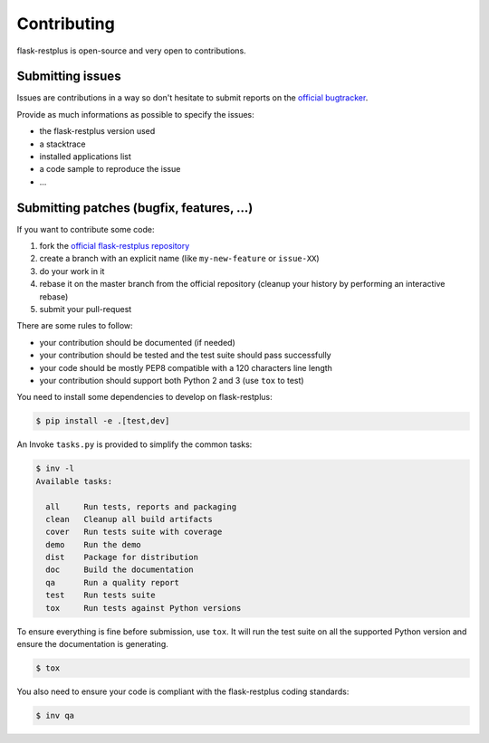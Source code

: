 Contributing
============

flask-restplus is open-source and very open to contributions.

Submitting issues
-----------------

Issues are contributions in a way so don't hesitate
to submit reports on the `official bugtracker`_.

Provide as much informations as possible to specify the issues:

- the flask-restplus version used
- a stacktrace
- installed applications list
- a code sample to reproduce the issue
- ...


Submitting patches (bugfix, features, ...)
------------------------------------------

If you want to contribute some code:

1. fork the `official flask-restplus repository`_
2. create a branch with an explicit name (like ``my-new-feature`` or ``issue-XX``)
3. do your work in it
4. rebase it on the master branch from the official repository (cleanup your history by performing an interactive rebase)
5. submit your pull-request

There are some rules to follow:

- your contribution should be documented (if needed)
- your contribution should be tested and the test suite should pass successfully
- your code should be mostly PEP8 compatible with a 120 characters line length
- your contribution should support both Python 2 and 3 (use ``tox`` to test)

You need to install some dependencies to develop on flask-restplus:

.. code-block:: console

    $ pip install -e .[test,dev]

An Invoke ``tasks.py`` is provided to simplify the common tasks:

.. code-block:: console

    $ inv -l
    Available tasks:

      all     Run tests, reports and packaging
      clean   Cleanup all build artifacts
      cover   Run tests suite with coverage
      demo    Run the demo
      dist    Package for distribution
      doc     Build the documentation
      qa      Run a quality report
      test    Run tests suite
      tox     Run tests against Python versions


To ensure everything is fine before submission, use ``tox``.
It will run the test suite on all the supported Python version
and ensure the documentation is generating.

.. code-block:: console

    $ tox

You also need to ensure your code is compliant with the flask-restplus coding standards:

.. code-block:: console

    $ inv qa


.. _official flask-restplus repository: https://github.com/noirbizarre/flask-restplus
.. _official bugtracker: https://github.com/noirbizarre/flask-restplus/issues
